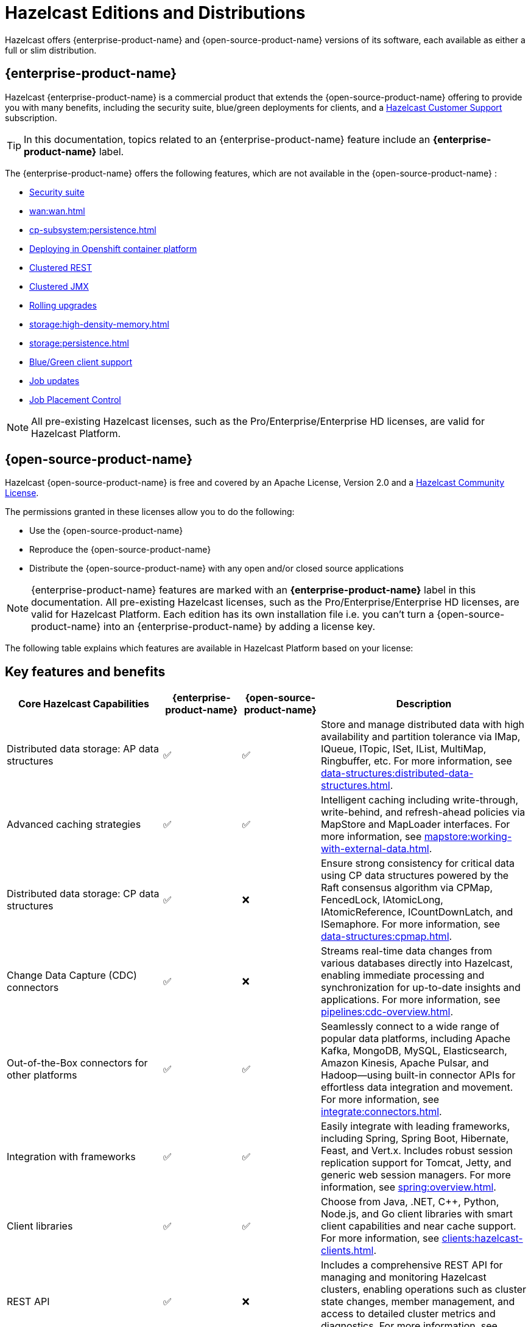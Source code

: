 = Hazelcast Editions and Distributions
:description: Hazelcast offers {enterprise-product-name} and {open-source-product-name} versions of its software, each available as either a full or slim distribution.
:page-aliases: before-you-begin.adoc

{description}

== {enterprise-product-name}

Hazelcast {enterprise-product-name} is a commercial product that extends the {open-source-product-name} offering to provide you with many benefits, including the security suite, blue/green deployments for clients, and a xref:support#customer-support.adoc[Hazelcast Customer Support] subscription. 

TIP: In this documentation, topics related to an {enterprise-product-name} feature include an [.enterprise]*{enterprise-product-name}* label.

The {enterprise-product-name} offers the following features, which are not available in the {open-source-product-name} :

* xref:security:overview.adoc[Security suite]
* xref:wan:wan.adoc[]
* xref:cp-subsystem:persistence.adoc[]
* xref:kubernetes:deploying-in-kubernetes.adoc[Deploying in Openshift container platform]
* xref:maintain-cluster:monitoring.adoc#management-center[Clustered REST]
* xref:maintain-cluster:monitoring.adoc#management-center[Clustered JMX]
* xref:maintain-cluster:rolling-upgrades.adoc[Rolling upgrades]
* xref:storage:high-density-memory.adoc[]
* xref:storage:persistence.adoc[]
* xref:clients:java.adoc#blue-green-deployment-and-disaster-recovery[Blue/Green client support]
* xref:pipelines:job-update.adoc[Job updates]
* xref:pipelines:job-placement-control.adoc[Job Placement Control]

NOTE: All pre-existing Hazelcast licenses, such as the Pro/Enterprise/Enterprise HD licenses,
are valid for Hazelcast Platform.

== {open-source-product-name}

Hazelcast {open-source-product-name} is free and covered by an Apache License, Version 2.0
and a https://hazelcast.com/hazelcast-community-license/?utm_source=docs-website[Hazelcast Community License]. 

The permissions granted in these licenses allow you to do the following:

* Use the {open-source-product-name} 
* Reproduce the {open-source-product-name} 
* Distribute the {open-source-product-name} with any open and/or closed source applications

NOTE: {enterprise-product-name} features are marked with an [.enterprise]*{enterprise-product-name}* label in this documentation. All pre-existing Hazelcast licenses, such as the Pro/Enterprise/Enterprise HD licenses,
are valid for Hazelcast Platform. Each edition has its own installation file i.e. you can't turn a {open-source-product-name} into an {enterprise-product-name} by adding a license key.

The following table explains which features are available in Hazelcast Platform based on your license:

== Key features and benefits

[cols="30%,^15%,^15%,40%"]
|===
|*Core Hazelcast Capabilities*|*{enterprise-product-name}*|*{open-source-product-name}*|*Description*

|Distributed data storage: AP data structures
|&#9989;
|&#9989;
|Store and manage distributed data with high availability and partition tolerance via IMap, IQueue, ITopic, ISet, IList, MultiMap, Ringbuffer, etc. For more information, see xref:data-structures:distributed-data-structures.adoc[].

|Advanced caching strategies 
|&#9989;
|&#9989;
|Intelligent caching including write-through, write-behind, and refresh-ahead policies via MapStore and MapLoader interfaces. For more information, see xref:mapstore:working-with-external-data.adoc[].

|Distributed data storage: CP data structures
|&#9989;
|&#10060;
|Ensure strong consistency for critical data using CP data structures powered by the Raft consensus algorithm via CPMap, FencedLock, IAtomicLong, IAtomicReference, ICountDownLatch, and ISemaphore. For more information, see xref:data-structures:cpmap.adoc[].

|Change Data Capture (CDC) connectors
|&#9989;
|&#10060;
|Streams real-time data changes from various databases directly into Hazelcast, enabling immediate processing and synchronization for up-to-date insights and applications. For more information, see xref:pipelines:cdc-overview.adoc[].

|Out-of-the-Box connectors for other platforms
|&#9989;
|&#9989;
|Seamlessly connect to a wide range of popular data platforms, including Apache Kafka, MongoDB, MySQL, Elasticsearch, Amazon Kinesis, Apache Pulsar, and Hadoop—using built-in connector APIs for effortless data integration and movement. For more information, see xref:integrate:connectors.adoc[].

|Integration with frameworks
|&#9989;
|&#9989;
|Easily integrate with leading frameworks, including Spring, Spring Boot, Hibernate, Feast, and Vert.x. Includes robust session replication support for Tomcat, Jetty, and generic web session managers. For more information, see xref:spring:overview.adoc[].

|Client libraries
|&#9989;
|&#9989;
|Choose from Java, .NET, C++, Python, Node.js, and Go client libraries with smart client capabilities and near cache support. For more information, see xref:clients:hazelcast-clients.adoc[].

|REST API
|&#9989;
|&#10060;
|Includes a comprehensive REST API for managing and monitoring Hazelcast clusters, enabling operations such as cluster state changes, member management, and access to detailed cluster metrics and diagnostics. For more information, see xref:maintain-cluster:enterprise-rest-api.adoc[].

|*Strong consistency*|*{enterprise-product-name}*|*{open-source-product-name}*|*Description*
|CP Subsystem persistence
|&#9989;
|&#10060;
|Quickly recover consistent data structures after cluster-wide outages. For more information, see xref:cp-subsystem:configuration.adoc#persistence[Persist CP data structures].

|CP leadership placement control
|&#9989;
|&#10060;
|Enables you to define which members become CP leaders using a variety of methods, including by IP address. For more information, see xref:cp-subsystem:configuration#configuring-leadership-priority.adoc[Configure leadership priority].
//check terminology of placement control vs leadership priority, and release status

|*Advanced compute and processing*|*{enterprise-product-name}*|*{open-source-product-name}*|*Description*
|Distributed compute
|&#9989;
|&#9989;
|Execute distributed computations and parallel processing across the cluster using entry processors and listeners. For more information, see xref:computing:distributed-computing.adoc[].

|SQL querying
|&#9989;
|&#10060;
|Query and analyze data using standard SQL syntax for real-time insights (via Jet Engine). For more information, see xref:sql:sql-overview.adoc[].

|Command Line Client (CLC): SQL querying
|&#9989;
|&#9989;
|Executes SQL queries against your cluster and displays the output as a table or in a variety of text formats, such as JSON and CSV. For more information, see xref:{page-latest-supported-clc}@clc:clc-sql.adoc[`clc sql`].

|SQL permissions and security
|&#9989;
|&#10060;
|Provides fine-grained authorization for SQL permissions and security, allowing control over which clients can execute specific SQL statements and access certain resources when security is enabled. For more information, see xref:sql:sql-overview.adoc#permissions[Permissions and security]. 

|Stream processing
|&#9989;
|&#9989;
|Build and run real-time data pipelines for event-driven applications using the Jet Engine. For more information, see xref:pipelines:building-pipelines.adoc[] 

|Jet job placement control
|&#9989;
|&#10060;
|Isolate compute from storage workloads and target specific cluster nodes for optimized resource utilization in stream processing jobs. Enables compute functions to be scaled independently of storage. For more information, see xref:pipelines:job-management.adoc[] 

|Jet lossless recovery
|&#9989;
|&#10060;
|Recover stream processing jobs from a site-wide disaster without any data loss. For more information, see xref:storage:configuring-persistence.adoc[]. 

|Jet rolling job upgrade
|&#9989;
|&#10060;
|Seamlessly upgrade a running stream processing job with no downtime and no data loss. For more information, see xref:pipelines:job-update.adoc[]. 

|User code namespaces
|&#9989;
|&#10060;
|Isolate and manage different versions of application code (such as classes or JARs) within a single cluster, preventing conflicts and ensuring that applications or modules run independently without interference. For more information, see xref:clusters:user-code-namespaces.adoc[]. 

|Advanced multi-member routing
|&#9989;
|&#10060;
|Get enhanced performance for geographically dispersed clusters with intelligent client routing and load distribution. For more information, see xref:clients:java.adoc#client-cluster-routing-modes[Client cluster routing modes] 

|Vector Search (BETA)
|&#9989;
|&#10060;
|Efficiently process and search high-dimensional vector data for AI and ML workloads. For more information, see xref:data-structures:vector-search-tutorial.adoc[].

|*Cloud native*|*{enterprise-product-name}*|*{open-source-product-name}*|*Description*
|Cloud provider integration
|&#9989;
|&#9989;
|Native integration with AWS, Azure, and GCP services and APIs. For more information, see xref:deploy:deploying-in-cloud.adoc[]. 

|Hazelcast Operator for Kubernetes
|&#9989;
|&#10060;
|Automate deployment and management of Hazelcast clusters on Kubernetes with advanced features. For more information, see https://docs.hazelcast.com/operator/latest[Hazelcast Operator docs]. 

|Helm charts
|&#9989;
|&#9989;
|Deploy Hazelcast clusters using Helm charts that support Enterprise features and security configurations. For more information, see xref:kubernetes:helm-hazelcast-chart.adoc[]. 
// double check

|OpenShift support
|&#9989;
|&#10060;
|Certified deployment support for Red Hat OpenShift with security scanning and platform integration.

|*Security*|*{enterprise-product-name}*|*{open-source-product-name}*|*Description*
|Emergency patches (CVEs)
|&#9989;
|&#10060;
|Receive urgent security and bug fixes promptly to minimize risk exposure.

|Authentication and authorization (JAAS)
|&#9989;
|&#10060;
|Java Authentication and Authorization Service integration with LDAP, Active Directory, Kerberos, and X.509 certificate-based authentication. For more information, see xref:security:jaas-authentication.adoc[].

|Role-Based Access Control (RBAC)
|&#9989;
|&#10060;
|Granular permission policies for data structures and operations based on client roles, endpoints, and principals with wildcard support. For more information, see xref:{page-latest-supported-mc}@management-center:deploy-manage:user-management.adoc[]. 

|SSL/TLS Encryption
|&#9989;
|&#10060;
|End-to-end TLS encryption for all member-to-member and client-to-member communications with configurable cipher suites with TLS support. For more information, see xref:security:tls-ssl.adoc[].

|TLS mutual authentication
|&#9989;
|&#10060;
|Enable each side of a connection to provide identity via X.509 certificates. For more information, see xref:security:tls-ssl.adoc#mutual-authentication[Mutual authentication].

|Audit Logging
|&#9989;
|&#10060;
|Comprehensive logging of security events, cluster operations, authentication attempts, and user actions for compliance and monitoring. For more information, see xref:security:logging-auditable-events.adoc[].

|Socket interceptor
|&#9989;
|&#10060;
|Add custom security checks for client connections to the cluster. For more information, see xref:security:socket-interceptor.adoc[].

|Security interceptor
|&#9989;
|&#10060;
|Enforce fine-grained security policies on remote operations and data access. For more information, see xref:security:socket-interceptor.adoc[].

|*High availability*|*{enterprise-product-name}*|*{open-source-product-name}*|*Description*

|WAN Replication
|&#9989;
|&#10060;
|Cross-cluster geo replication synchronization with active-active/active-passive modes, delta synchronization using Merkle Trees, and configurable batch processing for geographic distribution. Management Center provides detailed metrics and management. For more information, see xref:getting-started:wan-replication-tutorial.adoc[].

|Hot restart persistence
|&#9989;
|&#10060;
|Fast cluster restart with log-structured storage optimized for SSD. For more information, see xref:storage:persistence.adoc[].

|Dynamic config persistence
|&#9989;
|&#10060;
|Retain configuration changes across restarts and outages. For more information, see xref:configuration:dynamic-config-persistence.adoc[].

|Rolling upgrades
|&#9989;
|&#10060;
|Zero-downtime cluster upgrades allow seamless version transitions without service interruption or data loss. Management Center enables monitoring and management of rolling upgrades. For more information, see xref:maintain-cluster:rolling-upgrades.adoc[].

|Blue/Green deployments
|&#9989;
|&#10060;
|Client filtering capabilities enable blue/green deployment strategies with controlled client connection management. Management Center enables you to control which clients can connect to a cluster. For more information, see xref:getting-started:deploy-blue-green-tutorial.adoc[].

|*High performance and scaling*|*{enterprise-product-name}*|*{open-source-product-name}*|*Description*

|High-Density memory store
|&#9989;
|&#10060;
|Store more data per member with off-heap memory for greater scale and efficiency. For more information, see xref:storage:high-density-memory.adoc[].

|External backup support
|&#9989;
|&#10060;
|Hazelcast Platform Operator enables automatic backup to cloud storage providers (S3, GCS, Azure) with configurable retention policies and disaster recovery capabilities. For more information, see https://docs.hazelcast.com/operator/latest/backup-restore#triggering-external-backups[Trigger external backups].

|Thread-Per-Core (TPC) engine
|&#9989;
|&#10060;
|Maximize performance by dedicating threads to CPU cores and reducing context switching. For more information, see xref:cluster-performance:thread-per-core-tpc.adoc[].

|*Real-Time monitoring and performance tracking*|*{enterprise-product-name}*|*{open-source-product-name}*|*Description*
|Management Center
|&#9989;
|&#10060;
|Get full access to all Management Center features, including advanced security, monitoring, and management features. {open-source-product-name} offers basic functionality for small deployments (up to 3 cluster members). For more information, see xref:{page-latest-supported-mc}@management-center:getting-started:overview.adoc[Management Center Overview].

|Clustered JMX and REST
|&#9989;
|&#10060;
|Provides clustered JMX and REST interfaces for unified management and monitoring of Hazelcast clusters, enabling remote access to metrics, operations, and diagnostics across all cluster members for streamlined integration with external monitoring and management tools. Includes Client Filtering API, Cluster Metrics API, Cluster Connections API, and WAN Replication API. For more information, see xref:{page-latest-supported-mc}@management-center:integrate:jmx.adoc[JMX].

|*Powerful administrative tools*|*{enterprise-product-name}*|*{open-source-product-name}*|*Description*
// minus MC features is this section viable?
|Command Line Client (CLC)
|&#9989;
|&#9989;
|Connects to and interacts with Hazelcast clusters directly from the command line or through scripts. Empowers you to run SQL queries, create data pipelines, access data for debugging, and automate repetitive administration, integration, or testing tasks through scripting. An essential tool for efficient cluster management, automation, and troubleshooting in both development and production environments. For more information, see xref:{page-latest-supported-clc}@clc::overview.adoc[Command Line Client (CLC)].

|*Support and maintenance*|*{enterprise-product-name}*|*{open-source-product-name}*|*Description*

|24/7 professional support
|&#9989;
|&#10060;
|Round-the-clock technical support with 1-hour SLA for critical issues, technical account management, and hot fix patches.

|CVE patch releases
|&#9989;
|&#10060;
|Security vulnerability patches delivered as regular patch releases ({open-source-product-name} only updated in major/minor releases, no patches).

|Long-Term Support (LTS)
|&#9989;
|&#10060;
|Extended support for major releases with guaranteed maintenance and upgrade paths (Hazelcast Platform version 5.5 is current LTS).
// double check

|Professional training
|&#9989;
|&#10060;
|Three-tier certification program, instructor-led training, customized workshops, and solution architect support.
// double check

|===

== Full and slim distributions
[[full-slim]]

You can find more information on installing the Hazelcast editions in the following topics:

* For the {enterprise-product-name}, see the xref:install-enterprise.adoc[] topic
* For the {open-source-product-name}, see the xref:install-hazelcast.adoc[] topic

=== Full Distribution

The full distribution contains all available Hazelcast connectors, libraries, and Management Center.

.Full distribution content explanation
[%collapsible]
====
- `bin` — utility scripts for application management
- `config` - application configuration files (including reference examples)
- `lib` — application and dependency binaries
- `licenses` — application and dependency licenses
- `management-center` — bundled Management Center distribution
====

=== Slim Distribution

The slim distribution allows you to save memory by excluding Management Center and connectors. You add the additional components as required.

.Slim distribution content explanation
[%collapsible]
====
- `bin` — utility scripts for application management
- `config` - application configuration files (including reference examples)
- `lib` — application and dependency binaries
- `licenses` — application and dependency licenses
====
